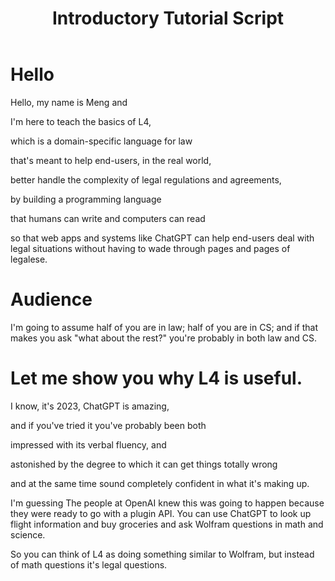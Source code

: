 #+TITLE: Introductory Tutorial Script
#+OPTIONS: toc:nil num:nil

* Hello

Hello, my name is Meng and

I'm here to teach the basics of L4,

which is a domain-specific language for law

that's meant to help end-users, in the real world,

better handle the complexity of legal regulations and agreements,

by building a programming language

that humans can write and computers can read

so that web apps and systems like ChatGPT can help end-users deal with
legal situations without having to wade through pages and pages of
legalese.


* Audience

I'm going to assume half of you are in law; half of you are in CS; and
if that makes you ask "what about the rest?" you're probably in both
law and CS.

* Let me show you why L4 is useful.

I know, it's 2023, ChatGPT is amazing,

and if you've tried it you've probably been both

impressed with its verbal fluency, and

astonished by the degree to which it can get things totally wrong

and at the same time sound completely confident in what it's making up.

I'm guessing The people at OpenAI knew this was going to happen because they were ready to go with a plugin API. You can use ChatGPT to look up flight information and buy groceries and ask Wolfram questions in math and science.

So you can think of L4 as doing something similar to Wolfram, but instead of math questions it's legal questions.





